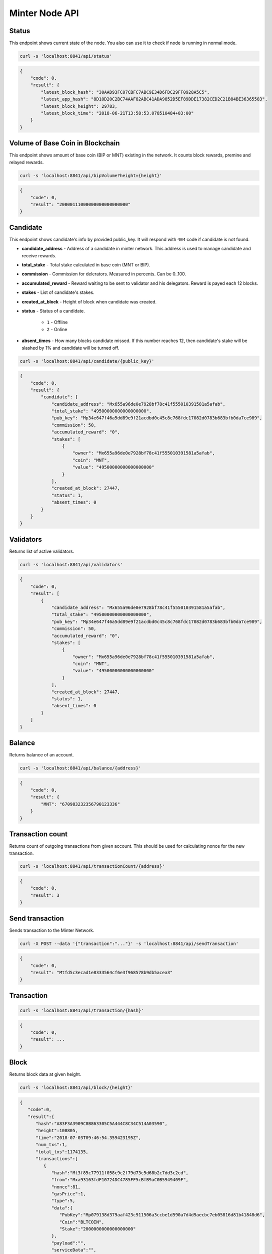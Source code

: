 Minter Node API
===============

Status
^^^^^^

This endpoint shows current state of the node. You also can use it to check if node is running in
normal mode.

.. code-block:: bash

    curl -s 'localhost:8841/api/status'

.. code-block:: json

    {
        "code": 0,
        "result": {
            "latest_block_hash": "30AAD93FC07CBFC7ABC9E34D6FDC29FF0928A5C5",
            "latest_app_hash": "8D10D20C2BC74AAF82ABC41ADA9852D5EF89DDE17382CED2C21B84BE36365583",
            "latest_block_height": 29783,
            "latest_block_time": "2018-06-21T13:58:53.078510484+03:00"
        }
    }

Volume of Base Coin in Blockchain
^^^^^^^^^^^^^^^^^^^^^^^^^^^^^^^^^

This endpoint shows amount of base coin (BIP or MNT) existing in the network. It counts block rewards, premine and
relayed rewards.

.. code-block:: bash

    curl -s 'localhost:8841/api/bipVolume?height={height}'

.. code-block:: json

    {
        "code": 0,
        "result": "20000111000000000000000000"
    }

Candidate
^^^^^^^^^

This endpoint shows candidate's info by provided public_key. It will respond with ``404`` code if candidate is not
found.

- **candidate_address** - Address of a candidate in minter network. This address is used to manage
  candidate and receive rewards.
- **total_stake** - Total stake calculated in base coin (MNT or BIP).
- **commission** - Commission for delerators. Measured in percents. Can be 0..100.
- **accumulated_reward** - Reward waiting to be sent to validator and his delegators. Reward is payed each 12 blocks.
- **stakes** - List of candidate's stakes.
- **created_at_block** - Height of block when candidate was created.
- **status** - Status of a candidate.

    - ``1`` - Offline
    - ``2`` - Online

- **absent_times** - How many blocks candidate missed. If this number reaches 12, then candidate's stake will be
  slashed by 1% and candidate will be turned off.

.. code-block:: bash

    curl -s 'localhost:8841/api/candidate/{public_key}'

.. code-block:: json

    {
        "code": 0,
        "result": {
            "candidate": {
                "candidate_address": "Mx655a96de0e7928bf78c41f555010391581a5afab",
                "total_stake": "49500000000000000000",
                "pub_key": "Mp34e647f46a5dd89e9f21acdbd0c45c8c768fdc17082d0783b683bfb0da7ce989",
                "commission": 50,
                "accumulated_reward": "0",
                "stakes": [
                    {
                        "owner": "Mx655a96de0e7928bf78c41f555010391581a5afab",
                        "coin": "MNT",
                        "value": "49500000000000000000"
                    }
                ],
                "created_at_block": 27447,
                "status": 1,
                "absent_times": 0
            }
        }
    }

Validators
^^^^^^^^^^

Returns list of active validators.

.. code-block:: bash

    curl -s 'localhost:8841/api/validators'

.. code-block:: json

    {
        "code": 0,
        "result": [
            {
                "candidate_address": "Mx655a96de0e7928bf78c41f555010391581a5afab",
                "total_stake": "49500000000000000000",
                "pub_key": "Mp34e647f46a5dd89e9f21acdbd0c45c8c768fdc17082d0783b683bfb0da7ce989",
                "commission": 50,
                "accumulated_reward": "0",
                "stakes": [
                    {
                        "owner": "Mx655a96de0e7928bf78c41f555010391581a5afab",
                        "coin": "MNT",
                        "value": "49500000000000000000"
                    }
                ],
                "created_at_block": 27447,
                "status": 1,
                "absent_times": 0
            }
        ]
    }

Balance
^^^^^^^

Returns balance of an account.

.. code-block:: bash

    curl -s 'localhost:8841/api/balance/{address}'

.. code-block:: json

    {
        "code": 0,
        "result": {
            "MNT": "670983232356790123336"
        }
    }

Transaction count
^^^^^^^^^^^^^^^^^

Returns count of outgoing transactions from given account. This should be used for calculating nonce for the new
transaction.

.. code-block:: bash

    curl -s 'localhost:8841/api/transactionCount/{address}'

.. code-block:: json

    {
        "code": 0,
        "result": 3
    }

Send transaction
^^^^^^^^^^^^^^^^

Sends transaction to the Minter Network.

.. code-block:: bash

    curl -X POST --data '{"transaction":"..."}' -s 'localhost:8841/api/sendTransaction'

.. code-block:: json

    {
        "code": 0,
        "result": "Mtfd5c3ecad1e8333564cf6e3f968578b9db5acea3"
    }

Transaction
^^^^^^^^^^^

.. code-block:: bash

    curl -s 'localhost:8841/api/transaction/{hash}'

.. code-block:: json

    {
        "code": 0,
        "result": ...
    }

Block
^^^^^

Returns block data at given height.

.. code-block:: bash

    curl -s 'localhost:8841/api/block/{height}'

.. code-block:: json

    {
       "code":0,
       "result":{
          "hash":"A83F3A3909C8B863305C5A444C8C34C514A03590",
          "height":108805,
          "time":"2018-07-03T09:46:54.359423195Z",
          "num_txs":1,
          "total_txs":1174135,
          "transactions":[
             {
                "hash":"Mt3f85c77911f058c9c2f79d73c5d68b2c7dd3c2cd",
                "from":"Mxa93163fdF10724DC4785FF5cBfB9aC0B5949409F",
                "nonce":81,
                "gasPrice":1,
                "type":5,
                "data":{
                   "PubKey":"Mp079138d379aaf423c911506a3ccbe1d590a7d4d9aecbc7eb05816d81b41848d6",
                   "Coin":"BLTCOIN",
                   "Stake":"2000000000000000000"
                },
                "payload":"",
                "serviceData":"",
                "gas":10000
             }
          ],
          "precommits":[
             {
                "validator_address":"04E5DCA0DFCF35605A3EB1292DBDBF7C97B476B8",
                "validator_index":0,
                "height":108804,
                "round":0,
                "timestamp":"2018-07-03T09:47:33.79209988Z",
                "type":2,
                "block_id":{
                   "hash":"2222959DA3EEA441DB6D0E01C12F1546B210DA72",
                   "parts":{
                      "total":1,
                      "hash":"3821D8B2A09A1C6932712523B8DEB588375D7BFA"
                   }
                },
                "signature":[]
             }
          ]
       }
    }

Coin Info
^^^^^^^^^

Returns information about coin.

*Note*: this method **does not** return information about base coins (MNT and BIP).

.. code-block:: bash

    curl -s 'localhost:8841/api/coinInfo/{symbol}'

.. code-block:: json

    {
       "code":0,
       "result":{
          "name":"BeltCoin",
          "symbol":"BLTCOIN",
          "volume":"3162375676992609621",
          "crr":10,
          "reserve_coin":"MNT",
          "reserve_balance":"100030999965000000000000",
          "creator":"Mxc07ec7cdcae90dea3999558f022aeb25dabbeea2"
       }
    }